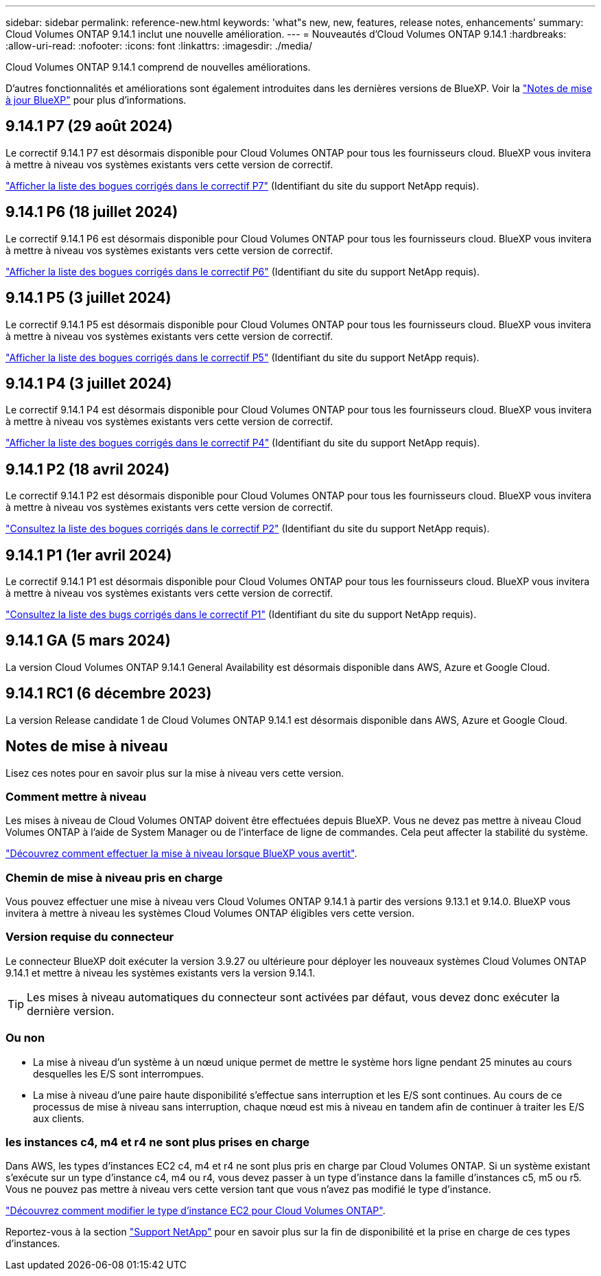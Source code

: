 ---
sidebar: sidebar 
permalink: reference-new.html 
keywords: 'what"s new, new, features, release notes, enhancements' 
summary: Cloud Volumes ONTAP 9.14.1 inclut une nouvelle amélioration. 
---
= Nouveautés d'Cloud Volumes ONTAP 9.14.1
:hardbreaks:
:allow-uri-read: 
:nofooter: 
:icons: font
:linkattrs: 
:imagesdir: ./media/


[role="lead"]
Cloud Volumes ONTAP 9.14.1 comprend de nouvelles améliorations.

D'autres fonctionnalités et améliorations sont également introduites dans les dernières versions de BlueXP. Voir la https://docs.netapp.com/us-en/bluexp-cloud-volumes-ontap/whats-new.html["Notes de mise à jour BlueXP"^] pour plus d'informations.



== 9.14.1 P7 (29 août 2024)

Le correctif 9.14.1 P7 est désormais disponible pour Cloud Volumes ONTAP pour tous les fournisseurs cloud. BlueXP vous invitera à mettre à niveau vos systèmes existants vers cette version de correctif.

https://mysupport.netapp.com/site/products/all/details/cloud-volumes-ontap/downloads-tab/download/62632/9.14.1P7["Afficher la liste des bogues corrigés dans le correctif P7"^] (Identifiant du site du support NetApp requis).



== 9.14.1 P6 (18 juillet 2024)

Le correctif 9.14.1 P6 est désormais disponible pour Cloud Volumes ONTAP pour tous les fournisseurs cloud. BlueXP vous invitera à mettre à niveau vos systèmes existants vers cette version de correctif.

https://mysupport.netapp.com/site/products/all/details/cloud-volumes-ontap/downloads-tab/download/62632/9.14.1P6["Afficher la liste des bogues corrigés dans le correctif P6"^] (Identifiant du site du support NetApp requis).



== 9.14.1 P5 (3 juillet 2024)

Le correctif 9.14.1 P5 est désormais disponible pour Cloud Volumes ONTAP pour tous les fournisseurs cloud. BlueXP vous invitera à mettre à niveau vos systèmes existants vers cette version de correctif.

https://mysupport.netapp.com/site/products/all/details/cloud-volumes-ontap/downloads-tab/download/62632/9.14.1P5["Afficher la liste des bogues corrigés dans le correctif P5"^] (Identifiant du site du support NetApp requis).



== 9.14.1 P4 (3 juillet 2024)

Le correctif 9.14.1 P4 est désormais disponible pour Cloud Volumes ONTAP pour tous les fournisseurs cloud. BlueXP vous invitera à mettre à niveau vos systèmes existants vers cette version de correctif.

https://mysupport.netapp.com/site/products/all/details/cloud-volumes-ontap/downloads-tab/download/62632/9.14.1P4["Afficher la liste des bogues corrigés dans le correctif P4"^] (Identifiant du site du support NetApp requis).



== 9.14.1 P2 (18 avril 2024)

Le correctif 9.14.1 P2 est désormais disponible pour Cloud Volumes ONTAP pour tous les fournisseurs cloud. BlueXP vous invitera à mettre à niveau vos systèmes existants vers cette version de correctif.

https://mysupport.netapp.com/site/products/all/details/cloud-volumes-ontap/downloads-tab/download/62632/9.14.1P2["Consultez la liste des bogues corrigés dans le correctif P2"^] (Identifiant du site du support NetApp requis).



== 9.14.1 P1 (1er avril 2024)

Le correctif 9.14.1 P1 est désormais disponible pour Cloud Volumes ONTAP pour tous les fournisseurs cloud. BlueXP vous invitera à mettre à niveau vos systèmes existants vers cette version de correctif.

https://mysupport.netapp.com/site/products/all/details/cloud-volumes-ontap/downloads-tab/download/62632/9.14.1P1["Consultez la liste des bugs corrigés dans le correctif P1"^] (Identifiant du site du support NetApp requis).



== 9.14.1 GA (5 mars 2024)

La version Cloud Volumes ONTAP 9.14.1 General Availability est désormais disponible dans AWS, Azure et Google Cloud.



== 9.14.1 RC1 (6 décembre 2023)

La version Release candidate 1 de Cloud Volumes ONTAP 9.14.1 est désormais disponible dans AWS, Azure et Google Cloud.



== Notes de mise à niveau

Lisez ces notes pour en savoir plus sur la mise à niveau vers cette version.



=== Comment mettre à niveau

Les mises à niveau de Cloud Volumes ONTAP doivent être effectuées depuis BlueXP. Vous ne devez pas mettre à niveau Cloud Volumes ONTAP à l'aide de System Manager ou de l'interface de ligne de commandes. Cela peut affecter la stabilité du système.

link:http://docs.netapp.com/us-en/bluexp-cloud-volumes-ontap/task-updating-ontap-cloud.html["Découvrez comment effectuer la mise à niveau lorsque BlueXP vous avertit"^].



=== Chemin de mise à niveau pris en charge

Vous pouvez effectuer une mise à niveau vers Cloud Volumes ONTAP 9.14.1 à partir des versions 9.13.1 et 9.14.0. BlueXP vous invitera à mettre à niveau les systèmes Cloud Volumes ONTAP éligibles vers cette version.



=== Version requise du connecteur

Le connecteur BlueXP doit exécuter la version 3.9.27 ou ultérieure pour déployer les nouveaux systèmes Cloud Volumes ONTAP 9.14.1 et mettre à niveau les systèmes existants vers la version 9.14.1.


TIP: Les mises à niveau automatiques du connecteur sont activées par défaut, vous devez donc exécuter la dernière version.



=== Ou non

* La mise à niveau d'un système à un nœud unique permet de mettre le système hors ligne pendant 25 minutes au cours desquelles les E/S sont interrompues.
* La mise à niveau d'une paire haute disponibilité s'effectue sans interruption et les E/S sont continues. Au cours de ce processus de mise à niveau sans interruption, chaque nœud est mis à niveau en tandem afin de continuer à traiter les E/S aux clients.




=== les instances c4, m4 et r4 ne sont plus prises en charge

Dans AWS, les types d'instances EC2 c4, m4 et r4 ne sont plus pris en charge par Cloud Volumes ONTAP. Si un système existant s'exécute sur un type d'instance c4, m4 ou r4, vous devez passer à un type d'instance dans la famille d'instances c5, m5 ou r5. Vous ne pouvez pas mettre à niveau vers cette version tant que vous n'avez pas modifié le type d'instance.

link:https://docs.netapp.com/us-en/bluexp-cloud-volumes-ontap/task-change-ec2-instance.html["Découvrez comment modifier le type d'instance EC2 pour Cloud Volumes ONTAP"^].

Reportez-vous à la section link:https://mysupport.netapp.com/info/communications/ECMLP2880231.html["Support NetApp"^] pour en savoir plus sur la fin de disponibilité et la prise en charge de ces types d'instances.
